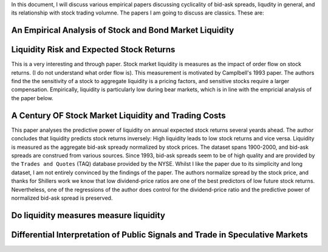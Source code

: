 In this document, I will discuss various empirical papers discussing
cyclicality of bid-ask spreads, liqudity in general, and its relationship with
stock trading volumne. The papers I am going to discuss are classics. These
are:

An Empirical Analysis of Stock and Bond Market Liquidity
--------------------------------------------------------

Liquidity Risk and Expected Stock Returns
-----------------------------------------
This is a very interesting and through paper. Stock market liquidity is
measures as the impact of order flow on stock returns. (I do not understand
what order flow is). This measurement is motivated by Camplbell's 1993 paper.
The authors find the the sensitivity of a stock to aggregate liquidity is a
pricing factors, and sensitive stocks require a larger compensation.
Empirically, liquidity is particularly low during bear markets, which is in
line with the empricial analysis of the paper below.

A Century OF Stock Market Liquidity and Trading Costs
-----------------------------------------------------
This paper analyses the predictive power of liquidity on annual expected stock
returns several yeards ahead. The author concludes that liquidity predicts
stock returns inversely:  High liquidity leads to low stock returns and vice
versa. Liquidity is measured as the aggregate bid-ask spready normalized by
stock prices. The dataset spans 1900-2000, and bid-ask spreads are construed
from various sources. Since 1993, bid-ask spreads seem to be of high quality
and are provided by the ``Trades and Quotes`` (TAQ) database provided by the
NYSE. Whilst I like the paper due to its simplicity and long dataset, I am not
entirely convinced by the findings of the paper. The authors normalize spread
by the stock price, and thanks for Shillers work we know that low
dividend-price ratios are one of the best predictors of low future stock
returns. Nevertheless, one of the regressions of the author does control for
the dividend-price ratio and the predictive power of normalized bid-ask spread
is preserved. 


Do liquidity measures measure liquidity
--------------------------------------


Differential Interpretation of Public Signals and Trade in Speculative Markets
------------------------------------------------------------------------------
